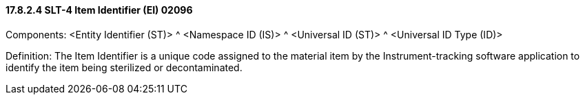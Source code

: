==== 17.8.2.4 SLT-4 Item Identifier (EI) 02096

Components: <Entity Identifier (ST)> ^ <Namespace ID (IS)> ^ <Universal ID (ST)> ^ <Universal ID Type (ID)>

Definition: The Item Identifier is a unique code assigned to the material item by the Instrument-tracking software application to identify the item being sterilized or decontaminated.

